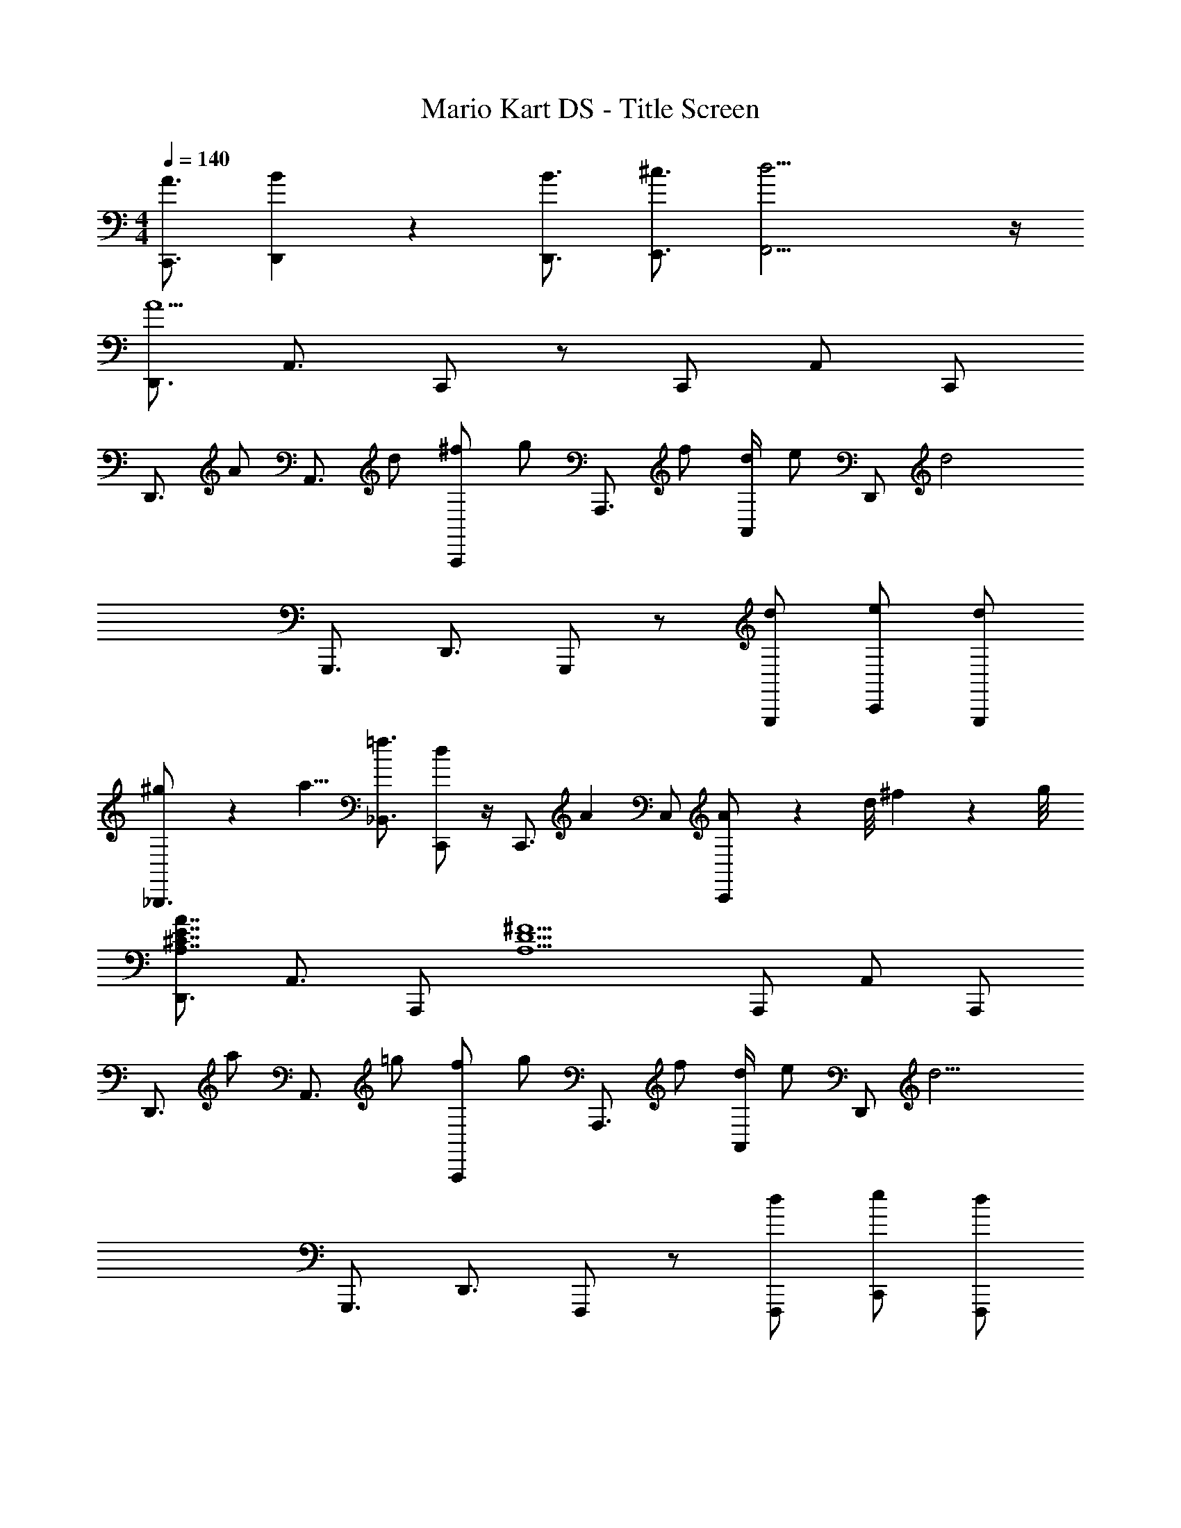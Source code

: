 X: 1
T: Mario Kart DS - Title Screen
Z: ABC Generated by Starbound Composer
L: 1/4
M: 4/4
Q: 1/4=140
K: C
[A3/4C,,3/4] [B13/12D,,13/12] z/6 [B3/4D,,3/4] [^c3/4E,,3/4] [d17/4F,,17/4] z/4 
[D,,3/4A9/] A,,3/4 C,,/ z/ C,,/ A,,/ C,,/ 
[z/D,,3/4] [z/4A/] [z/4A,,3/4] d/ [^f/A,,,/] [z/4g/] [z/4A,,,3/4] f/ [d/4A,,/] [z/4e/] [z/4D,,/] [z/4d2] 
G,,,3/4 D,,3/4 G,,,/ z/ [d/G,,,/] [e/C,,/] [d/G,,,/] 
[^g/9_B,,,3/4] z/72 a5/8 [=f3/4_B,,3/4] [C,,/d] z/4 [z/4C,,3/4] [z/A5/6] C,/ [A/9C,,/] z/72 d/8 ^f3/28 z/56 g/8 
[D,,3/4A,7/4^C7/4E7/4A7/4] A,,3/4 A,,,/ [z/A,5/D5/^F5/] A,,,/ A,,/ A,,,/ 
[z/D,,3/4] [z/4a/] [z/4A,,3/4] =g/ [f/A,,,/] [z/4g/] [z/4A,,,3/4] f/ [d/4A,,/] [z/4e/] [z/4D,,/] [z/4d11/4] 
G,,,3/4 D,,3/4 F,,,/ z/ [d/F,,,/] [e/C,,/] [d/F,,,/] 
[a3/4G,,,3/4] [=f3/4D,,3/4] [G,,,/d] z/4 [z/4G,,,3/4] [z/A4/3] D,,/ G,,,17/4 z/4 
[^f/D,,/] [d/D,/] [B/C,,5/6] A/ [B/4=B,,,3/4] d/ [A,,,3/4A13/12] [z/G,,,] 
[z/G5/6B5/6] G,,,/ [G5/6B5/6D,,,5/6] z/6 [G3/4=c3/4F,,,3/4] [G,,,3/4G13/12B13/12] C,,/ 
D,,/ [A/^F,/] [B/4C,,/] [z/4d/] [z/4C,/] [z/4f3/4] B,,,/4 [z/4=B,,/] [z/4d/] [z/4A,,,3/4] c/ [d/G,,,] z/ 
[G/B/G,,/] G,,,/4 [G3/4B3/4B,,,3/4] [=F3/4A3/4C,,3/4] [^C,,3/4G13/12B13/12] D,,/ D,,/ 
[f/D,/] [d/=C,,5/6] A/ [B3/4B,,,3/4] [d/4A,,,3/4] d/ [A/G,,,] B/ 
[d/G,,,/] [e/B,,,/] [f/D,,,/] [g/F,,,3/4] f/4 [G,,,3/4d13/12] G,,,/ [a/F,,,5/6] 
=f/ [^d/F,,/] [f/4A,,,/] [z/4c13/12] _B,,,/ B,,,/ =B,,,/ [f/C,,/] [g/4G,,,3/4] g/ 
[g13/12D,,,13/12] z13/6 D,,/ [f/9D,/] z/72 [=d3/8^f3/8] 
[e/C,,5/6] d/4 [z/4c3/4e3/4] [z/B,,,3/4] [z/4A/d/] [z/4A,,,3/4] B/ [A/G,,,] B/ [d/G,,,/] 
[e/B,,,/] [d/D,,,/] [F3/4A3/4c3/4F,,,3/4] [^F,,,3/4G13/12A13/12c13/12] G,,,/ [f/D,,/] [F,/4g/] D,,/4 
[f/C,,5/6] d/ [B/4B,,,3/4] d/ [e3/4A,,,3/4] [DGBG,,,] [D/G/B/G,,,/] 
[D5/6G5/6B5/6D,,,5/6] z/6 [E3/4G3/4c3/4=F,,,3/4] [^F,,,3/4D13/12G13/12B13/12] G,,,/ [g/G,,,/] [G,,/4f/] G,,,/4 
[g/4G,,,5/6] a/ [z/4f3/4] [z/B,,,3/4] [z/4d] C,,3/4 [d/D,,/] [g/A,,,/] [A,,/4f/] A,,,/4 
[g/4A,,,5/6] a/ [z/4f3/4] [z/^C,,3/4] [z/4d/] [z/4D,,3/4] B/ [dE,,] [D/A/D,,/] 
[E5/6c5/6=C,,5/6] z/6 [D3/4B3/4B,,,3/4] [=C3/4A3/4A,,,3/4] [DGG,,,5/4] [z/4D/G/] G,,,/4 
[D/B/B,,,/] [D/4G/4G,,,/4] [E/4A/4A,,,/4] z/4 [^D3/28A3/28A,,,/] z/56 [z3/8E35/24] A,,,/4 ^C,,/4 E,,3/4 [D,,3/4A7/4a7/4] D,,/4 
^F,,3/4 D,,/4 [A3/4a3/4G,,3/4] [B3/4b3/4^G,,3/4] [A/a/A,,/] [E,,/^G4/3^g4/3] G,,/ 
[z/^G,,,5/6] [z/ee'] [z/A,,,3/4] [z/4B4/3b4/3] _B,,,3/4 =B,,,/ [=G,,,/d5/6d'5/6] =G,,/4 A,,,/4 
[^c5/6^c'5/6G,,,5/6] z/6 [B3/4b3/4F,,,3/4] [c3/4c'3/4E,,,3/4] [F,,,d4/3d'4/3] D,,/ 
[F,,,5/6A11/4a11/4] z/6 G,,,3/4 ^G,,,3/4 A,,,/ [D,,3/4A7/4a7/4] D,,/4 
F,,5/6 z/6 [A3/4a3/4G,,3/4] [B3/4b3/4^G,,3/4] [A/a/A,,/] [E,,/G4/3g4/3] G,,/4 G,,,/4 
[z/G,,,5/6] [z/ee'] [z/A,,,3/4] [z/4d4/3d'4/3] _B,,,3/4 =B,,,/ [A,,,/f5/6^f'5/6] F,,/ 
[d5/6d'5/6C,,5/6] z/6 [c3/4c'3/4D,,3/4] [e3/4e'3/4^D,,3/4] [dd'E,,] [A,/A/=D,,/] 
[B,/B/=C,,5/6] [=D/d/] [^F3/4f3/4D,,3/4] [=G3/4B3/4d3/4=g3/4A,,,3/4] [A/a/D,,/] [D,,/A7/4a7/4] D,/4 F,,,/4 
F,,,5/6 z/6 [A3/4a3/4=G,,,3/4] [B3/4b3/4^G,,,3/4] [A/a/A,,,/] [E,,,/^G4/3^g4/3] E,,/ 
[z/G,,,5/6] [z/ee'] [z/A,,,3/4] [z/4B4/3b4/3] _B,,,3/4 =B,,,/ [A,,,/d5/6d'5/6] =G,,/4 A,,,/4 
[c5/6c'5/6=G,,,5/6] z/6 [B3/4b3/4F,,,3/4] [c3/4c'3/4E,,,3/4] [D,,d4/3d'4/3] A,,,/ 
[F,,,5/6A11/4a11/4] z/6 G,,,3/4 ^G,,,3/4 A,,,/ [D,,3/4A7/4a7/4] D,,/4 
F,,5/6 z/6 [A3/4a3/4G,,3/4] [B3/4b3/4^G,,3/4] [A/a/A,,/] [E,,,/G4/3g4/3] E,,/ 
[z/G,,,5/6] [z/ee'] [z/A,,,3/4] [z/4d4/3d'4/3] _B,,,3/4 =B,,,/ [A,,,/f5/6f'5/6] =G,,/4 A,,,/4 
[d5/6d'5/6^C,,5/6] z/6 [c3/4c'3/4D,,3/4] [e3/4e'3/4^D,,3/4] [E,,/d17/4d'17/4] =D,,/ D,,,/ 
E,,,/ F,,,/ =G,,,3/4 A,,,13/12 

